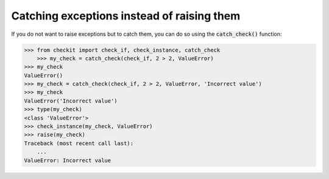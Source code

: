 Catching exceptions instead of raising them
-------------------------------------------

If you do not want to raise exceptions but to catch them, you can do so using the :code:`catch_check()` function:

.. code-block:: python

    >>> from checkit import check_if, check_instance, catch_check
	>>> my_check = catch_check(check_if, 2 > 2, ValueError)
    >>> my_check
    ValueError()
    >>> my_check = catch_check(check_if, 2 > 2, ValueError, 'Incorrect value')
    >>> my_check
    ValueError('Incorrect value')
    >>> type(my_check)
    <class 'ValueError'>
    >>> check_instance(my_check, ValueError)
    >>> raise(my_check)
    Traceback (most recent call last):
        ...
    ValueError: Incorrect value
